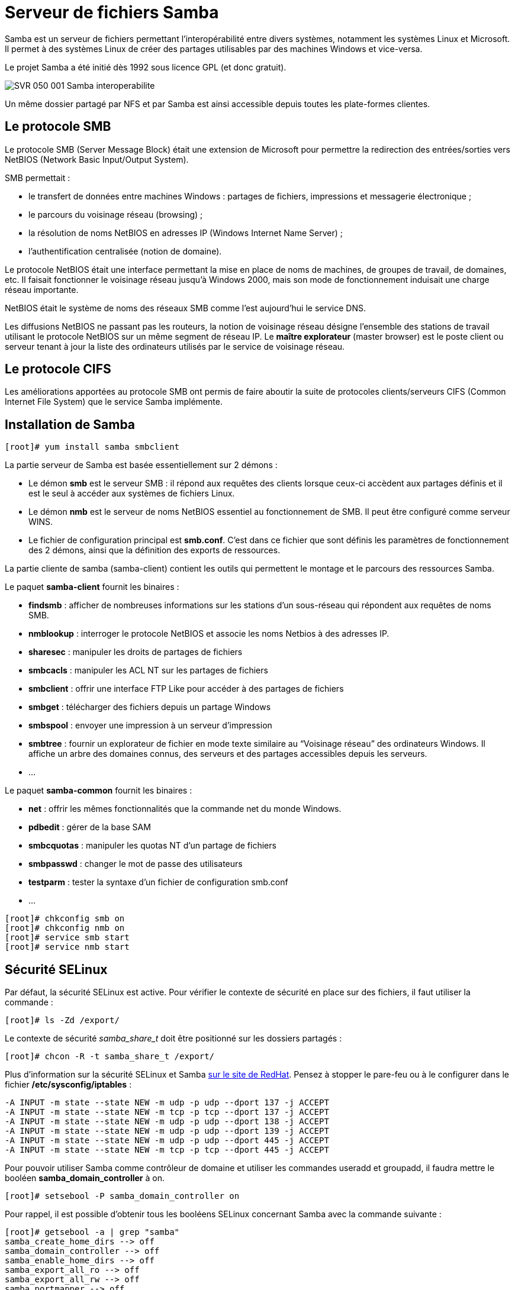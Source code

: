////
Les supports de Formatux sont publiés sous licence Creative Commons-BY-SA et sous licence Art Libre.
Vous êtes ainsi libre de copier, de diffuser et de transformer librement les œuvres dans le respect des droits de l’auteur.

    BY : Paternité. Vous devez citer le nom de l’auteur original.
    SA : Partage des Conditions Initiales à l’Identique.

Licence Creative Commons-BY-SA : https://creativecommons.org/licenses/by-sa/3.0/fr/
Licence Art Libre : http://artlibre.org/

Auteurs : Patrick Finet, Xavier Sauvignon, Antoine Le Morvan
////
= Serveur de fichiers Samba

indexterm2:[Samba] est un serveur de fichiers permettant l'interopérabilité entre divers systèmes, notamment les systèmes Linux et Microsoft. Il permet à des systèmes Linux de créer des partages utilisables par des machines Windows et vice-versa.

Le projet Samba a été initié dès 1992 sous licence GPL (et donc gratuit).


image::images/SVR-050-001-Samba-interoperabilite.png[scaledwidth="100%"]

Un même dossier partagé par NFS et par Samba est ainsi accessible depuis toutes les plate-formes clientes.

== Le protocole SMB

Le protocole indexterm2:[SMB] (Server Message Block) était une extension de Microsoft pour permettre la redirection des entrées/sorties vers NetBIOS (Network Basic Input/Output System).

SMB permettait : 

* le transfert de données entre machines Windows : partages de fichiers, impressions et messagerie électronique ;
* le parcours du voisinage réseau (browsing) ;
* la résolution de noms NetBIOS en adresses IP (Windows Internet Name Server) ;
* l'authentification centralisée (notion de domaine).

Le protocole indexterm2:[NetBIOS] était une interface permettant la mise en place de noms de machines, de groupes de travail, de domaines, etc. Il faisait fonctionner le voisinage réseau jusqu'à Windows 2000, mais son mode de fonctionnement induisait une charge réseau importante.

NetBIOS était le système de noms des réseaux SMB comme l'est aujourd'hui le service DNS.

Les diffusions NetBIOS ne passant pas les routeurs, la notion de voisinage réseau désigne l'ensemble des stations de travail utilisant le protocole NetBIOS sur un même segment de réseau IP. Le *maître explorateur* (master browser) est le poste client ou serveur tenant à jour la liste des ordinateurs utilisés par le service de voisinage réseau.

== Le protocole CIFS

Les améliorations apportées au protocole SMB ont permis de faire aboutir la suite de protocoles clients/serveurs indexterm2:[CIFS] (Common Internet File System) que le service Samba implémente.

== Installation de Samba

[source,bash]
----
[root]# yum install samba smbclient
----

La partie serveur de Samba est basée essentiellement sur 2 démons :

* Le démon *smb* est le serveur SMB : il répond aux requêtes des clients lorsque ceux-ci accèdent aux partages définis et il est le seul à accéder aux systèmes de fichiers Linux.
* Le démon *nmb* est le serveur de noms NetBIOS essentiel au fonctionnement de SMB. Il peut être configuré comme serveur WINS.
* Le fichier de configuration principal est **smb.conf**. 
C'est dans ce fichier que sont définis les paramètres de fonctionnement 
des 2 démons, ainsi que la définition des exports de ressources.

La partie cliente de samba (samba-client) contient les outils qui permettent le montage et le parcours des ressources Samba.

Le paquet **samba-client** fournit les binaires :

*   **findsmb** :  afficher de nombreuses informations sur les stations d'un sous-réseau qui répondent aux requêtes de noms SMB.

*   **nmblookup** : interroger le protocole NetBIOS et associe les noms Netbios à des adresses IP.

*   **sharesec** : manipuler les droits de partages de fichiers

*   **smbcacls** : manipuler les ACL NT sur les partages de fichiers

*   **smbclient** : offrir une interface FTP Like pour accéder à des partages de fichiers

*   **smbget** : télécharger des fichiers depuis un partage Windows

*   **smbspool** : envoyer une impression à un serveur d'impression

*   **smbtree** : fournir un
 explorateur de fichier en mode texte similaire au “Voisinage réseau”
des ordinateurs Windows. Il affiche un arbre des domaines connus, des serveurs et des partages accessibles depuis les serveurs.

*   …

Le paquet **samba-common** fournit les binaires :

*   **net** : offrir les mêmes fonctionnalités que la commande net du monde Windows.

*   **pdbedit** : gérer de la base SAM

*   **smbcquotas** : manipuler les quotas NT d'un partage de fichiers

*   **smbpasswd** : changer le mot de passe des utilisateurs

*   **testparm** : tester la syntaxe d'un fichier de configuration smb.conf

*   …

[source,bash]
----
[root]# chkconfig smb on
[root]# chkconfig nmb on
[root]# service smb start
[root]# service nmb start
----

== Sécurité SELinux

Par défaut, la sécurité SELinux est active. Pour vérifier le contexte de sécurité en place sur des fichiers, il faut utiliser la commande :

[source,bash]
----
[root]# ls -Zd /export/
----

Le contexte de sécurité _samba_share_t_ doit être positionné sur les dossiers partagés :

[source,bash]
----
[root]# chcon -R -t samba_share_t /export/
----

Plus d'information sur la sécurité SELinux et Samba https://access.redhat.com/documentation/en-US/Red_Hat_Enterprise_Linux/6/html/Managing_Confined_Services/sect-Managing_Confined_Services-Samba-Booleans.html[sur le site de RedHat]. Pensez à stopper le pare-feu ou à le configurer dans le fichier */etc/sysconfig/iptables* :

[source,bash]
----
-A INPUT -m state --state NEW -m udp -p udp --dport 137 -j ACCEPT
-A INPUT -m state --state NEW -m tcp -p tcp --dport 137 -j ACCEPT
-A INPUT -m state --state NEW -m udp -p udp --dport 138 -j ACCEPT
-A INPUT -m state --state NEW -m udp -p udp --dport 139 -j ACCEPT
-A INPUT -m state --state NEW -m udp -p udp --dport 445 -j ACCEPT
-A INPUT -m state --state NEW -m tcp -p tcp --dport 445 -j ACCEPT
----

Pour pouvoir utiliser Samba comme contrôleur de domaine et utiliser les 
commandes useradd et groupadd, il faudra mettre le booléen **samba_domain_controller** à on.

----
[root]# setsebool -P samba_domain_controller on
----

Pour rappel, il est possible d'obtenir tous les booléens SELinux concernant Samba avec la commande suivante :

[source,java]
----
[root]# getsebool -a | grep "samba"
samba_create_home_dirs --> off
samba_domain_controller --> off
samba_enable_home_dirs --> off
samba_export_all_ro --> off
samba_export_all_rw --> off
samba_portmapper --> off
samba_run_unconfined --> off
samba_share_fusefs --> off
samba_share_nfs --> off
sanlock_use_samba --> off
use_samba_home_dirs --> off
virt_use_samba --> off
----

Pour autoriser les partages via Samba des répertoires de connexions des utilisateurs, il faudra positionner le booléen **samba_enable_home_dirs** également à on.
----
[root]# setsebool -P samba_enable_home_dirs on
----

== La configuration de SAMBA

La partie serveur de Samba est basée sur 1 seul fichier de configuration */etc/samba/smb.conf* qui définit les paramètres de fonctionnement des 2 démons et des exports de ressources.

Chaque paramètre fait l'objet d'une ligne au format :

[source,bash]
----
nom = valeur
----

Les commentaires commencent par un '**;**' ou un '**#**' et se termine à la fin de la ligne.

Le caractère '**\**' permet de scinder une ligne logique sur plusieurs lignes physiques.

Ce fichier est constitué de 3 sections spéciales :

* *[global]* : paramètres généraux ;
* *[homes]* : paramètres des répertoires utilisateurs ;
* *[printers]* : paramètres des imprimantes.

Les autres sections, déclarées entre '**[ ]**' sont des déclarations de partage.

=== Les niveaux de sécurité

Il existe cinq niveaux de sécurité (option security), mais un seul peut être appliqué par serveur :

* *share* : le niveau dit de partage, lié à une ressource. Un mot de passe est associé à chaque partage (Déprécié : ne plus utiliser) ;
* *user* : le niveau de sécurité de l'utilisateur, lié à son authentification. C'est le niveau recommandé et par défaut ;
* *server* : l'authentification est réalisée par un autre serveur (Déprécié : ne plus utiliser) ;
* *domain* : l'authentification est réalisée par un autre serveur, mais le serveur Samba doit être membre du domaine ;
* *ads* : l'authentification est réalisée par un serveur Active Directory.

=== Les variables internes à Samba

.Les variables internes à Samba
[cols="1,4",width="100%",options="header"]
|====================
| Variable | 	Observation
| %a | 	Architecture du client
| %I | 	Adresse IP du client
| %M | 	Nom dns du client
| %m | 	Nom NetBios du client
| %u | 	Identité de l'utilisateur pour le partage concerné
| %U | 	Identité souhaitée par l'utilisateur du partage
| %H | 	Répertoire de connexion de l'utilisateur
| %u%g ou %G | 	Groupe principal de l'utilisateur
| %u ou %U%S | 	Nom du partage
| %P | 	Répertoire racine du partage concerné
| %d | 	PID du processus courant
| %h | 	Nom DNS du serveur Samba
| %L | 	Nom NetBIOS du serveur Samba
| %v | 	Version de samba
| %T | 	Date et heure système
| %$var | 	valeur de la variable d'environnement var
|====================

=== La commande testparm

La commande **testparm** teste la validité du fichier /etc/samba/smb.conf.

L'option -v affiche tous les paramètres applicables.

[source,bash]
----
[root]# testparm
Load smb config files from /etc/samba/smb.conf
...
Loaded services file OK.
Server role : ROLE_STANDALONE
...
----

Sans option, cette commande renvoie la configuration du serveur samba 
sans les commentaires et omet les paramètres positionnés à leur valeur 
par défaut, ce qui facilite sa lecture.

----
[root]# testparm
----


=== La section [global]

.Les directives de la section [global]
[width="100%",options="header"]
|====================
| Directive | 	Exemple | 	Explication
| workgroup | 	workgroup = FORMATUX | 	Définir le groupe de travail ou le  nom de domaine NetBIOS. (À mettre en majuscule). 
| netbios name | netbios name = inf1-formatux | 	Nom NetBIOS de la station +
Maximum 15 caractères +
Pas de rapport direct avec le nom de la machine Linux
| server string | server string = Samba version %v | Description du serveur apparaissant dans l'explorateur Windows
| hosts allow | hosts allow = 127. 172.16.1. | Permet de restreindre les clients du serveur aux seuls réseaux mentionnés. Notez la présence d'un point à la fin de l'adresse et l'absence du 0. 
| log file | 	log file = /var/log/samba/log.%m | 	Enregistrer les événements dans un fichier +
%m représente le nom NetBIOS du client
| security | 	security = user | Modèle de sécurité du serveur
| passdb backend | 	passdb backend = tdbsam | Stockage des utilisateurs et des mots de passe. Le format tdbsam (Trivial Database) est le format par défaut, limité en 
performance à 250 utilisateurs. Au delà, il faudra passer au format 
ldapsam et stocker les utilisateurs et les groupes dans une base LDAP. 
|====================

=== La section [homes]

La section [homes] contient la configuration des partages utilisateurs. 

C'est une section réservée par Samba, qui lui applique un fonctionnement très particulier.
Ce nom de partage ne doit pas être utilisé pour un autre partage ni modifié.

[source,bash]
----
[homes]
    comment = Home Directories
    browseable = no
    writable = yes
----

Tous les utilisateurs verront le même partage “homes” mais le contenu sera personnalisé pour chacun.

Attention à bien configurer les booléens SELinux pour autoriser le partage des dossiers personnels.

=== La section [printers]

La section [printers] contient la configuration du serveur d'impression.

[source,bash]
----
[printers]
    comment = All Printers
    browseable = no
    writable = yes
    guest ok = no
    printable = yes
----

Samba peut ainsi faire office de serveur d'impressions, ce qui est une 
fonctionnalité intéressante (ne nécessite pas l'acquisition de licences 
clientes).

=== Partages personnalisés

Avant de paramétrer une nouvelle section du fichier smb.conf qui 
correspondra à un nouveau partage, il convient de se poser quelques 
questions :

*    Quel est le chemin du partage ?

*   Qui peut modifier le contenu ?

*   Le partage doit-il être visible sur le réseau ou au contraire sera-t-il masqué ?

*   Y aura-t-il un accès anonyme ?

Un nouveau partage est représenté par une section [nomdupartage] dans le fichier smb.conf. En voici un exemple :

[source,bash]
----
[partage]
    comment = Partage
    browseable = yes
    writable = yes
    path = /export/data
    valid users = @users
    read list = georges
    write list = bob, alice
    invalid users = maurice
    create mask = 0664
    directory mask = 0775
    force group = users
----

De nombreuses directives sont disponibles pour configurer les partages :

[width="100%",options="header"]
|====
| Directive  |  Exemple  |  Explication 
| comment | comment = Exemple de partage |  Affiche un commentaire dans l'explorateur de fichiers. 
|  browseable | browseable = yes           |  Affiche le partage dans le voisinage réseau. 
| writeable | writeable = yes            |  Le partage est en lecture seule ou en écriture. 
|  path | path = /export/data        |  Le chemin absolu à partager sur le réseau. Attention au contexte SELinux de ce dossier.
| valid users | valid users = @users      |  Liste les utilisateurs ou les groupes autorisés à accéder au partage. 
| invalid users | invalid users = alice   |  Liste les utilisateurs ou les groupes qui ne sont pas autorisés à accéder au partage. 
| read list | read list = bob            |  Liste les utilisateurs ou les groupes autorisés à accéder au partage en lecture. 
| write list |  write list = patrick, alain  |  Liste les utilisateurs ou les groupes autorisés à accéder au partage en écriture. 
| create mask | create mask = 0664        |  Les fichiers créés prendront les droits spécifiés. 
| directory mask | directory mask = 0775  |  Les dossiers créés prendront les droits spécifiés. 
| force group | force group = users       |  Les nouveaux fichiers et dossiers appartiendront au groupe spécifié. Dans ce cas, il n'y a pas d'@ devant le groupe !
|====

=== La directive force group

La directive **force group** permet de forcer l'appartenance d'un fichier créé à un groupe spécifique.

Cette directive est essentielle dans le fonctionnement de Samba, 
puisqu'elle assure que, quelque soit le groupe principal d'un 
utilisateur, celui-ci sera autorisé à accéder à un fichier sur le 
partage s'il fait parti, en tant qu'invité, du groupe spécifié dans la 
directive.

Les deux exemples ci-dessous mettent en avant ce mécanisme :

Utilisation sans le mécanisme **force group** :

image::images/SVR-050-002-Samba-creation-fichiers.png[scaledwidth="100%"]

Utilisation avec le mécanisme **force group** :

image::images/SVR-050-003-Samba-creation-fichiers-force-group.png[scaledwidth="100%"]

== Commandes d'administration

=== La commande pdbedit

La commande pdbedit permet de gérer la base SAM des utilisateurs Samba, 
que le backend soit au format tdbsam ou ldapsam, contrairement à la 
commande smbpasswd qui est limitée au format tdbsam.

.Syntaxe de la commande pdbedit
----
pdbedit [-a|-r|-x|-L] [-u username] ...
----

Exemple :

[source,bash]
----
[root]# pdbedit -L
stagiaire:1000:Stagiaire SYS
----

.Options principales de la commande pdbedit
[cols="1,4",options="header"]
|====
| Option |  Observation 
|  -a  |  Ajouter un utilisateur 
|  -r  |  Modifier un utilisateur 
|  -x  |  Supprimer un utilisateur 
|  -L  |  Lister les utilisateurs 
|  -u  |  Spécifier le nom de l'utilisateur pour les options -a, -r, et -x 
|====

==== Ajouter un utilisateur

Le format de cryptage du mot de passe entre le monde Microsoft et le 
monde Linux étant différent, Samba doit soit tenir à jour une base de 
données contenant les mots de passe au bon format ou déléguer cette 
gestion au serveur LDAP, ce qui explique l'usage de la commande 
smbpasswd.

----
pdbedit -a -u username [-f description]
----

Exemple :

[source,bash]
----
[root]# pdbedit -a -u bob -f "Bob Leponge"
Unix username:     bob
User SID:          S-1-5-21-3024208064-2128810558-4043545969-1000
Full Name:         Bob Leponge
Home Directory:    \\srvfichiers\bob
Domain:            SRVFICHIERS
...
----

[cols="1,4",options="header"]
|====
| Option  |  Observation 
|  -a  |  Ajouter un utilisateur. L'utilisateur doit exister dans le fichier /etc/passwd. 
|  -u  |  Spécifier le nom de l'utilisateur à ajouter. 
|====

=== La commande smbpasswd

La commande smbpasswd permet de gérer les mots de passe des utilisateurs Samba.

.Syntaxe de la commande smbpasswd
----
smbpasswd [-d|-e] username
----

Exemple :

[source,bash]
----
[root]# smbpasswd bob
New SMB password:
Retype new SMB password:
----

[cols="1,4",options="header"]
|====
| Option |  Observation 
|  -e  |  Réactive un compte. 
|  -d  |  Désactive un compte. 
|====

Il est possible de synchroniser les mots de passe Unix et Samba :

[source,bash]
----
[global]
    unix password sync = yes
    obey pam restrictions = yes
----

[cols="1,2,3",options="header"]
|====
| Directive  |  Exemple  |  Explication 
| unix password sync | unix password sync = yes  |  Synchronise le mot de passe entre le compte unix et le compte samba. 
Fonctionne uniquement avec la commande smbpasswd. La directive n'est pas
 prise en compte par la commande tdbedit. 
|  obey pam restrictions| obey pam restrictions = yes  |  Applique les restrictions PAM. 
|====

=== La commande smbclient

La commande **smbclient** permet d'accéder à des ressources Windows (ou Samba) depuis le monde Unix.

.Syntaxe de la commande smbclient
----
smbclient '//serveur/partage' -U utilisateur
----

Exemple :

[source,java]
----
[root]# smbclient \\\\stat-wind\\partage-wind -U alain
smb: |> help
----

ou :

[source,bash]
----
[root]# smbclient '//stat-wind/partage-wind' -U alain
smb: |> help
----

Le programme smbclient est couramment utilisé pour créer un interpréteur de type 'ftp' permettant ainsi d'accéder à des ressources SMB réseau.

Lister les partages :

----
[root]# smbclient -L inf1-formatux
----

Se connecter à un partage data du serveur inf1-formatux avec l'utilisateur bob  :

[source,bash]
----
[root]#  smbclient -L //inf1-formatux/data -U bob
Enter bob's password:
----
